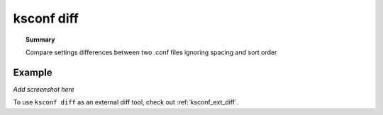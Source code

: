 ..  _ksconf_cmd_diff:


ksconf diff
===========

..  topic:: Summary

    Compare settings differences between two .conf files
    ignoring spacing and sort order

.. argparse::
    :module: ksconf.__main__
    :func: build_cli_parser
    :path: diff
    :nodefault:



Example
^^^^^^^

*Add screenshot here*


To use ``ksconf diff`` as an external diff tool, check out :ref:`ksconf_ext_diff`.
